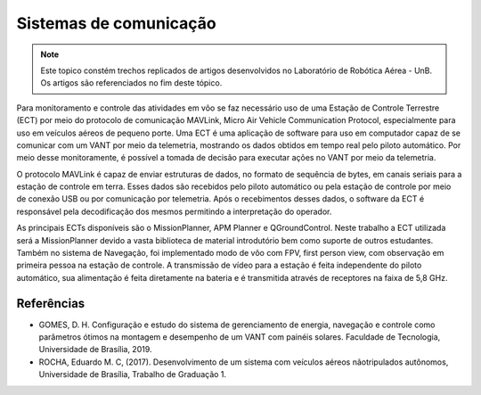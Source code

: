 Sistemas de comunicação
=======================

.. Note::
   Este topico constém trechos replicados de artigos desenvolvidos no Laboratório de Robótica Aérea - UnB. Os artigos são referenciados no fim deste tópico.

Para monitoramento e controle das atividades em vôo se faz necessário uso de uma Estação de Controle Terrestre (ECT) por meio do protocolo de comunicação MAVLink, Micro Air Vehicle Communication Protocol, especialmente para uso em veículos aéreos de pequeno porte. Uma ECT é uma aplicação de software para uso em computador capaz de se comunicar com um VANT por meio da telemetria, mostrando os dados obtidos em tempo real pelo piloto automático. Por meio desse monitoramente, é possível a tomada de decisão para executar ações no VANT por meio da telemetria.

O protocolo MAVLink é capaz de enviar estruturas de dados, no formato de sequência de bytes, em canais seriais para a estação de controle em terra. Esses dados são recebidos pelo piloto automático ou pela estação de controle por meio de conexão USB ou por comunicação por telemetria. Após o recebimentos desses dados, o software da ECT é responsável pela decodificação dos mesmos permitindo a interpretação do operador.

As principais ECTs disponíveis são o MissionPlanner, APM Planner e QGroundControl. Neste trabalho a ECT utilizada será a MissionPlanner devido a vasta biblioteca de material introdutório bem como suporte de outros estudantes. Também no sistema de Navegação, foi implementado modo de vôo com FPV, first person view, com observação em primeira pessoa na estação de controle. A transmissão de vídeo para a estação é feita independente do piloto automático, sua alimentação é feita diretamente na bateria e é transmitida através de receptores na faixa de 5,8 GHz.


Referências
-----------

* GOMES, D. H. Configuração e estudo do sistema de gerenciamento de energia, navegação e controle como parâmetros ótimos na montagem e desempenho de um VANT com painéis solares. Faculdade de Tecnologia, Universidade de Brasília, 2019.

* ROCHA, Eduardo M. C, (2017). Desenvolvimento de um sistema com veículos aéreos nãotripulados autônomos, Universidade de Brasília, Trabalho de Graduação 1.

